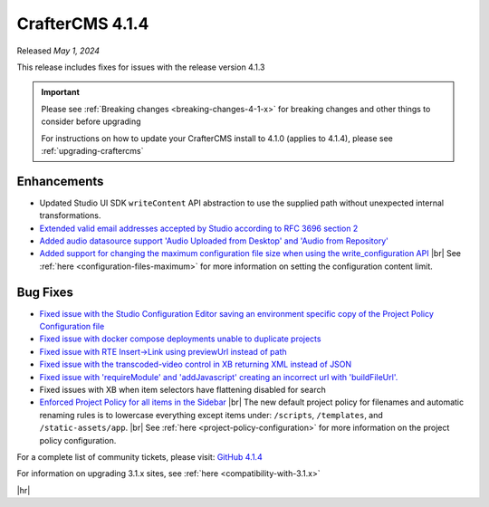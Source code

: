 .. index:: CrafterCMS 4.1.4 Release Notes

----------------
CrafterCMS 4.1.4
----------------

Released *May 1, 2024*

This release includes fixes for issues with the release version 4.1.3

.. important::

    Please see :ref:`Breaking changes <breaking-changes-4-1-x>` for breaking changes and other
    things to consider before upgrading

    For instructions on how to update your CrafterCMS install to 4.1.0 (applies to 4.1.4),
    please see :ref:`upgrading-craftercms`

^^^^^^^^^^^^
Enhancements
^^^^^^^^^^^^
* Updated Studio UI SDK ``writeContent`` API abstraction to use the supplied path without unexpected internal transformations.

* `Extended valid email addresses accepted by Studio according to RFC 3696 section 2 <https://github.com/craftercms/craftercms/issues/6645>`__

* `Added audio datasource support \'Audio Uploaded from Desktop\' and \'Audio from Repository\' <https://github.com/craftercms/craftercms/issues/6535>`__

* `Added support for changing the maximum configuration file size when using the write_configuration API <https://github.com/craftercms/craftercms/issues/6710>`__ |br|
  See :ref:`here <configuration-files-maximum>` for more information on setting the configuration content limit.

^^^^^^^^^
Bug Fixes
^^^^^^^^^
* `Fixed issue with the Studio Configuration Editor saving an environment specific copy of the Project Policy Configuration file <https://github.com/craftercms/craftercms/issues/6525>`__

* `Fixed issue with docker compose deployments unable to duplicate projects  <https://github.com/craftercms/craftercms/issues/6625>`__

* `Fixed issue with RTE Insert->Link using previewUrl instead of path <https://github.com/craftercms/craftercms/issues/6635>`__

* `Fixed issue with the transcoded-video control in XB returning XML instead of JSON <https://github.com/craftercms/craftercms/issues/6659>`__

* `Fixed issue with \'requireModule\' and \'addJavascript\' creating an incorrect url with \'buildFileUrl\'. <https://github.com/craftercms/craftercms/issues/6667>`__

* Fixed issues with XB when item selectors have flattening disabled for search

* `Enforced Project Policy for all items in the Sidebar <https://github.com/craftercms/craftercms/issues/6104>`__ |br|
  The new default project policy for filenames and automatic renaming rules is to lowercase everything except items
  under: ``/scripts``, ``/templates``, and ``/static-assets/app``. |br|
  See :ref:`here <project-policy-configuration>` for more information on the project policy configuration.

For a complete list of community tickets, please visit: `GitHub 4.1.4 <https://github.com/orgs/craftercms/projects/10/views/1>`__

For information on upgrading 3.1.x sites, see :ref:`here <compatibility-with-3.1.x>`

|hr|
